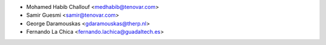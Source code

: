 * Mohamed Habib Challouf <medhabib@tenovar.com>
* Samir Guesmi <samir@tenovar.com>
* George Daramouskas <gdaramouskas@therp.nl>
* Fernando La Chica <fernando.lachica@guadaltech.es>

